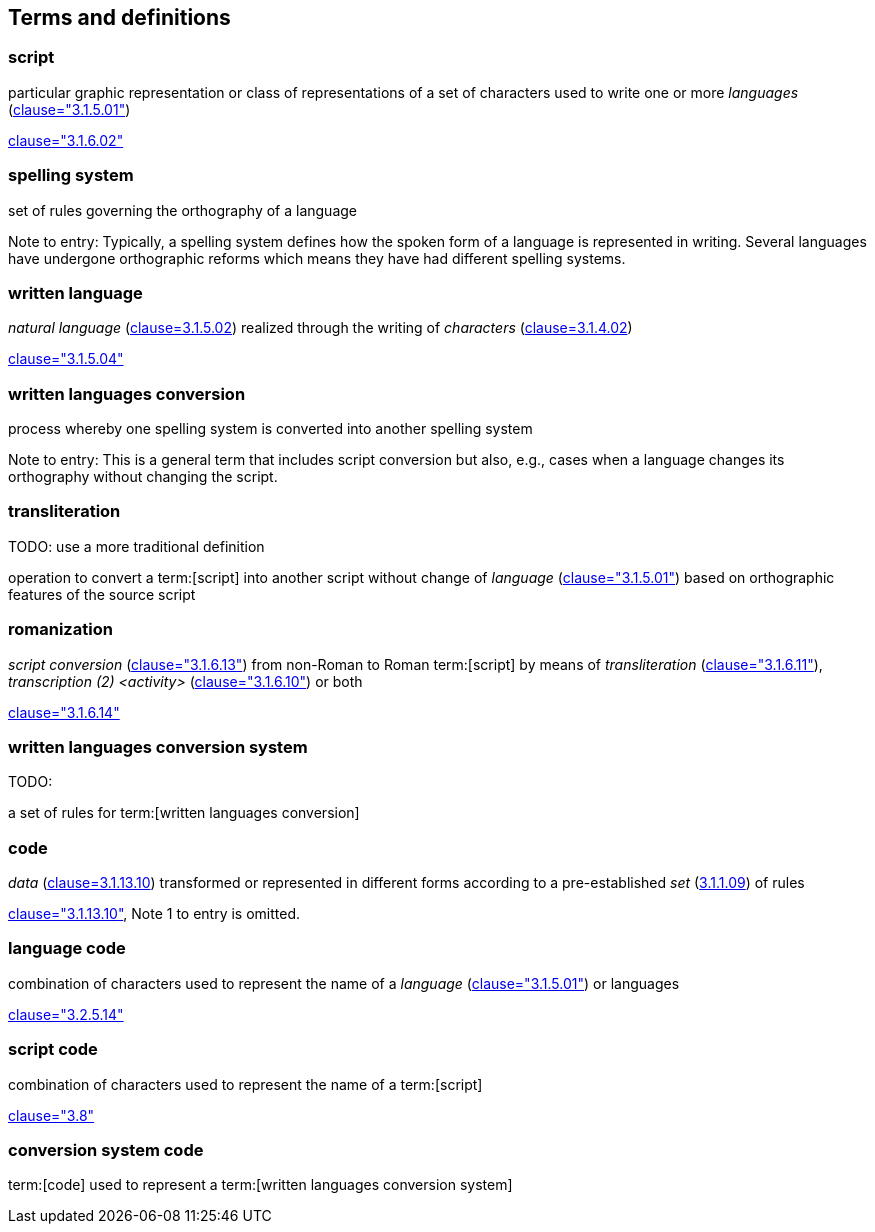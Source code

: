 
[[terms]]
//[source=ISO5127]
== Terms and definitions


=== script

particular graphic representation or class of representations of a set of
characters used to write one or more _languages_ (<<ISO5127,clause="3.1.5.01">>)

[.source]
<<ISO5127,clause="3.1.6.02">>




=== spelling system

set of rules governing the orthography of a language

Note to entry: Typically, a spelling system defines how the spoken form of a
language is represented in writing.
Several languages have undergone orthographic reforms which means they have had
different spelling systems.


=== written language

_natural language_ (<<ISO5127,clause=3.1.5.02>>) realized through the writing of _characters_ (<<ISO5127,clause=3.1.4.02>>)

[.source]
<<ISO5127,clause="3.1.5.04">>


=== written languages conversion

process whereby one spelling system is converted into another spelling system

Note to entry: This is a general term that includes script conversion but also,
e.g., cases when a language changes its orthography without changing the script.


=== transliteration

TODO: use a more traditional definition

operation to convert a term:[script] into another script without change of _language_ (<<ISO5127,clause="3.1.5.01">>) based on orthographic features of the source script


// === transcription

// TODO: use a more traditional definition

// operation to convert spoken term:[language] or a term:[script] to another
//script without change of language based on phonetic features of the language
//and orthographic features of the source script


=== romanization

_script conversion_ (<<ISO5127,clause="3.1.6.13">>) from non-Roman to Roman
term:[script] by means of _transliteration_ (<<ISO5127,clause="3.1.6.11">>),
_transcription (2) <activity>_ (<<ISO5127,clause="3.1.6.10">>) or both

[.source]
<<ISO5127,clause="3.1.6.14">>


=== written languages conversion system

TODO:

a set of rules for term:[written languages conversion]




=== code

_data_ (<<ISO5127,clause=3.1.13.10>>) transformed or represented in different forms
according to a pre-established _set_ (<<ISO5127,3.1.1.09>>) of rules

////
{{ISO5127,clause=3.1.13.10,data}} transformed or represented in different forms
according to a pre-established {{ISO5127,3.1.1.09,set}} of rules
////

[.source]
<<ISO5127,clause="3.1.13.10">>, Note 1 to entry is omitted.


=== language code

combination of characters used to represent the name of a _language_ (<<ISO5127,clause="3.1.5.01">>) or languages

[.source]
<<ISO5127,clause="3.2.5.14">>


=== script code

combination of characters used to represent the name of a term:[script]

[.source]
<<ISO15924,clause="3.8">>


=== conversion system code

term:[code] used to represent a term:[written languages conversion system]


////

=== transliterated text

text output of a transliteration system on a transliteration source

=== transliteration script

script form produced by a transliteration system on the transliteration source


=== source language

language used in the transliteration source

=== source script

script used in the transliteration source

////
